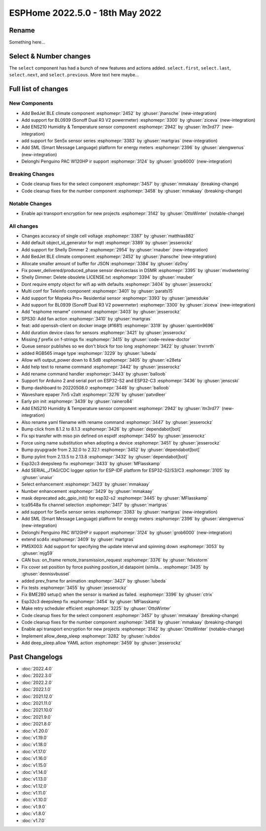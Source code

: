 ESPHome 2022.5.0 - 18th May 2022
================================

.. seo::
    :description: Changelog for ESPHome 2022.5.0.
    :image: /_static/changelog-2022.5.0.png
    :author: Jesse Hills
    :author_twitter: @jesserockz

.. imgtable::
    :columns: 3

    BedJet Climate System, components/climate/bedjet, bedjet.png
    BL0939, components/sensor/bl0939, bl0939.png
    ENS210, components/sensor/ens210, ens210.jpg
    SEN5x, components/sensor/sen5x, sen54.jpg
    SML, components/sml, sml.svg
    Delonghi Penguino PAC W120HP, components/climate/climate_ir, air-conditioner-ir.svg

Rename
------

Something here...

Select & Number changes
-----------------------

The ``select`` component has had a bunch of new features and actions added.
``select.first``, ``select.last``, ``select.next``, and ``select.previous``.
More text here maybe...


Full list of changes
--------------------

New Components
^^^^^^^^^^^^^^

- Add BedJet BLE climate component :esphomepr:`2452` by :ghuser:`jhansche` (new-integration)
- Add support for BL0939 (Sonoff Dual R3 V2 powermeter) :esphomepr:`3300` by :ghuser:`ziceva` (new-integration)
- Add ENS210 Humidity & Temperature sensor component :esphomepr:`2942` by :ghuser:`itn3rd77` (new-integration)
- add support for Sen5x sensor series :esphomepr:`3383` by :ghuser:`martgras` (new-integration)
- Add SML (Smart Message Language) platform for energy meters :esphomepr:`2396` by :ghuser:`alengwenus` (new-integration)
- Delonghi Penguino PAC W120HP ir support :esphomepr:`3124` by :ghuser:`grob6000` (new-integration)

Breaking Changes
^^^^^^^^^^^^^^^^

- Code cleanup fixes for the select component :esphomepr:`3457` by :ghuser:`mmakaay` (breaking-change)
- Code cleanup fixes for the number component :esphomepr:`3458` by :ghuser:`mmakaay` (breaking-change)

Notable Changes
^^^^^^^^^^^^^^^

- Enable api transport encryption for new projects :esphomepr:`3142` by :ghuser:`OttoWinter` (notable-change)

All changes
^^^^^^^^^^^

- Changes accuracy of single cell voltage :esphomepr:`3387` by :ghuser:`matthias882`
- Add default object_id_generator for mqtt :esphomepr:`3389` by :ghuser:`jesserockz`
- Add support for Shelly Dimmer 2 :esphomepr:`2954` by :ghuser:`rnauber` (new-integration)
- Add BedJet BLE climate component :esphomepr:`2452` by :ghuser:`jhansche` (new-integration)
- Allocate smaller amount of buffer for JSON :esphomepr:`3384` by :ghuser:`dz0ny`
- Fix power_delivered/produced_phase sensor deviceclass in DSMR :esphomepr:`3395` by :ghuser:`mvdwetering`
- Shelly Dimmer: Delete obsolete LICENSE.txt :esphomepr:`3394` by :ghuser:`rnauber`
- Dont require empty object for wifi ap with defaults :esphomepr:`3404` by :ghuser:`jesserockz`
- Multi conf for Teleinfo component :esphomepr:`3401` by :ghuser:`parats15`
- Add support for Mopeka Pro+ Residential sensor :esphomepr:`3393` by :ghuser:`jamesduke`
- Add support for BL0939 (Sonoff Dual R3 V2 powermeter) :esphomepr:`3300` by :ghuser:`ziceva` (new-integration)
- Add "esphome rename" command :esphomepr:`3403` by :ghuser:`jesserockz`
- SPS30: Add fan action :esphomepr:`3410` by :ghuser:`martgras`
- feat: add openssh-client on docker image (#1681) :esphomepr:`3319` by :ghuser:`quentin9696`
- Add duration device class for sensors :esphomepr:`3421` by :ghuser:`jesserockz`
- Missing `f` prefix on f-strings fix :esphomepr:`3415` by :ghuser:`code-review-doctor`
- Queue sensor publishes so we don't block for too long :esphomepr:`3422` by :ghuser:`trvrnrth`
- added RGB565 image type :esphomepr:`3229` by :ghuser:`lubeda`
- Allow wifi output_power down to 8.5dB :esphomepr:`3405` by :ghuser:`e28eta`
- Add help text to rename command :esphomepr:`3442` by :ghuser:`jesserockz`
- Add rename command handler :esphomepr:`3443` by :ghuser:`balloob`
- Support for Arduino 2 and serial port on ESP32-S2 and ESP32-C3 :esphomepr:`3436` by :ghuser:`jenscski`
- Bump dashboard to 20220508.0 :esphomepr:`3448` by :ghuser:`balloob`
- Waveshare epaper 7in5 v2alt :esphomepr:`3276` by :ghuser:`patvdleer`
- Early pin init :esphomepr:`3439` by :ghuser:`rainero84`
- Add ENS210 Humidity & Temperature sensor component :esphomepr:`2942` by :ghuser:`itn3rd77` (new-integration)
- Also rename yaml filename with rename command :esphomepr:`3447` by :ghuser:`jesserockz`
- Bump click from 8.1.2 to 8.1.3 :esphomepr:`3426` by :ghuser:`dependabot[bot]`
- Fix spi transfer with miso pin defined on espidf :esphomepr:`3450` by :ghuser:`jesserockz`
- Force using name substitution when adopting a device :esphomepr:`3451` by :ghuser:`jesserockz`
- Bump pyupgrade from 2.32.0 to 2.32.1 :esphomepr:`3452` by :ghuser:`dependabot[bot]`
- Bump pylint from 2.13.5 to 2.13.8 :esphomepr:`3432` by :ghuser:`dependabot[bot]`
- Esp32c3 deepsleep fix :esphomepr:`3433` by :ghuser:`MFlasskamp`
- Add SERIAL_JTAG/CDC logger option for ESP-IDF platform for ESP32-S2/S3/C3 :esphomepr:`3105` by :ghuser:`unaiur`
- Select enhancement :esphomepr:`3423` by :ghuser:`mmakaay`
- Number enhancement :esphomepr:`3429` by :ghuser:`mmakaay`
- mask deprecated adc_gpio_init() for esp32-s2 :esphomepr:`3445` by :ghuser:`MFlasskamp`
- tca9548a fix channel selection :esphomepr:`3417` by :ghuser:`martgras`
- add support for Sen5x sensor series :esphomepr:`3383` by :ghuser:`martgras` (new-integration)
- Add SML (Smart Message Language) platform for energy meters :esphomepr:`2396` by :ghuser:`alengwenus` (new-integration)
- Delonghi Penguino PAC W120HP ir support :esphomepr:`3124` by :ghuser:`grob6000` (new-integration)
- extend scd4x :esphomepr:`3409` by :ghuser:`martgras`
- PMSX003: Add support for specifying the update interval and spinning down :esphomepr:`3053` by :ghuser:`mjg59`
- CAN bus: on_frame remote_transmission_request :esphomepr:`3376` by :ghuser:`felixstorm`
- Fix cover set position by force pushing position_id datapoint (simila… :esphomepr:`3435` by :ghuser:`dennisvbussel`
- added prev_frame for animation :esphomepr:`3427` by :ghuser:`lubeda`
- Fix tests :esphomepr:`3455` by :ghuser:`jesserockz`
- Fix BME280 setup() when the sensor is marked as failed. :esphomepr:`3396` by :ghuser:`ctrix`
- Esp32c3 deepsleep fix :esphomepr:`3454` by :ghuser:`MFlasskamp`
- Make retry scheduler efficient :esphomepr:`3225` by :ghuser:`OttoWinter`
- Code cleanup fixes for the select component :esphomepr:`3457` by :ghuser:`mmakaay` (breaking-change)
- Code cleanup fixes for the number component :esphomepr:`3458` by :ghuser:`mmakaay` (breaking-change)
- Enable api transport encryption for new projects :esphomepr:`3142` by :ghuser:`OttoWinter` (notable-change)
- Implement allow_deep_sleep :esphomepr:`3282` by :ghuser:`rubdos`
- Add deep_sleep.allow YAML action :esphomepr:`3459` by :ghuser:`jesserockz`

Past Changelogs
---------------

- :doc:`2022.4.0`
- :doc:`2022.3.0`
- :doc:`2022.2.0`
- :doc:`2022.1.0`
- :doc:`2021.12.0`
- :doc:`2021.11.0`
- :doc:`2021.10.0`
- :doc:`2021.9.0`
- :doc:`2021.8.0`
- :doc:`v1.20.0`
- :doc:`v1.19.0`
- :doc:`v1.18.0`
- :doc:`v1.17.0`
- :doc:`v1.16.0`
- :doc:`v1.15.0`
- :doc:`v1.14.0`
- :doc:`v1.13.0`
- :doc:`v1.12.0`
- :doc:`v1.11.0`
- :doc:`v1.10.0`
- :doc:`v1.9.0`
- :doc:`v1.8.0`
- :doc:`v1.7.0`
